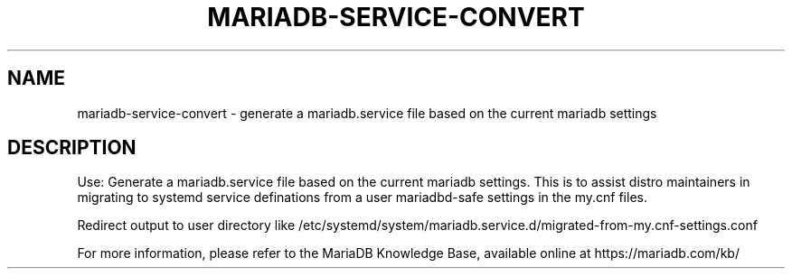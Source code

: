 '\" t
.\"
.TH "\fBMARIADB-SERVICE-CONVERT\fR" "1" "5 March 2025" "MariaDB 11.8" "MariaDB Database System"
.\" -----------------------------------------------------------------
.\" * set default formatting
.\" -----------------------------------------------------------------
.\" disable hyphenation
.nh
.\" disable justification (adjust text to left margin only)
.ad l
.SH NAME
mariadb-service-convert \- generate a mariadb.service file based on the current mariadb settings
.SH DESCRIPTION
Use: Generate a mariadb.service file based on the current mariadb settings\.
This is to assist distro maintainers in migrating to systemd service definations from 
a user mariadbd-safe settings in the my.cnf files\.
.PP
Redirect output to user directory like /etc/systemd/system/mariadb.service.d/migrated-from-my.cnf-settings.conf
.PP
For more information, please refer to the MariaDB Knowledge Base, available online at https://mariadb.com/kb/
